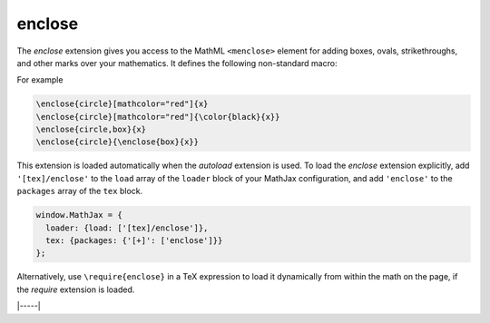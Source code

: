 .. _tex-enclose:

#######
enclose
#######

The `enclose` extension gives you access to the MathML ``<menclose>``
element for adding boxes, ovals, strikethroughs, and other marks over
your mathematics.  It defines the following non-standard macro:

.. describe:: \\enclose{notation}[attributes]{math}

    Where ``notation`` is a comma-separated list of MathML
    ``<menclose>`` notations (e.g., ``circle``, ``left``,
    ``updiagonalstrike``, ``longdiv``, etc.), ``attributes`` are
    MathML attribute values allowed on the ``<menclose>`` element
    (e.g., ``mathcolor="red"``, ``mathbackground="yellow"``), and
    ``math`` is the mathematics to be enclosed. See the `MathML 3
    specification <http://www.w3.org/TR/MathML/chapter3.html#presm.menclose>`_
    for more details on ``<menclose>``.

For example

.. code-block:: latex

   \enclose{circle}[mathcolor="red"]{x}
   \enclose{circle}[mathcolor="red"]{\color{black}{x}}
   \enclose{circle,box}{x}
   \enclose{circle}{\enclose{box}{x}}

This extension is loaded automatically when the `autoload` extension
is used.  To load the `enclose` extension explicitly, add
``'[tex]/enclose'`` to the ``load`` array of the ``loader`` block of
your MathJax configuration, and add ``'enclose'`` to the ``packages``
array of the ``tex`` block.

.. code-block:: javascript

   window.MathJax = {
     loader: {load: ['[tex]/enclose']},
     tex: {packages: {'[+]': ['enclose']}}
   };

Alternatively, use ``\require{enclose}`` in a TeX expression to load it
dynamically from within the math on the page, if the `require`
extension is loaded.

|-----|
